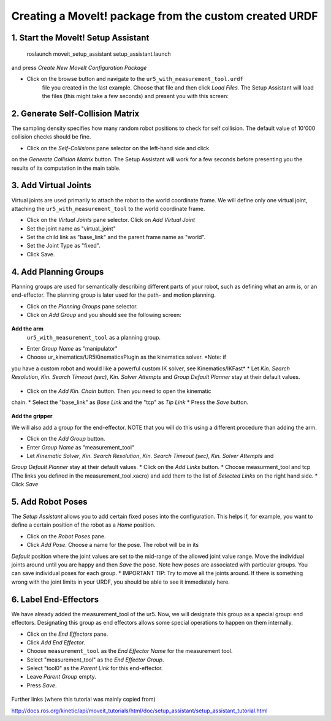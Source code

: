 .. _ros_examples:

********************************************************************************
Creating a MoveIt! package from the custom created URDF
********************************************************************************

1. Start the MoveIt! Setup Assistant
====================================

    roslaunch moveit_setup_assistant setup_assistant.launch

and press *Create New MoveIt Configuration Package*

* Click on the browse button and navigate to the ``ur5_with_measurement_tool.urdf`` 
    file you created in the last example. Choose that file and then click 
    *Load Files.* The Setup Assistant will load the files (this might take a few 
    seconds) and present you with this screen:

.. figure:: 08_ros_create_moveit_package_00.JPG
    :figclass: figure
    :class: figure-img img-fluid

2. Generate Self-Collision Matrix
====================================

The sampling density specifies how many random robot positions to check for self
collision. The default value of 10'000 collision checks should be fine.

* Click on the *Self-Collisions* pane selector on the left-hand side and click 
on the *Generate Collision Matrix* button. The Setup Assistant will work for a few
seconds before presenting you the results of its computation in the main table.

.. figure:: 08_ros_create_moveit_package_01.JPG
    :figclass: figure
    :class: figure-img img-fluid

.. figure:: 08_ros_create_moveit_package_02.JPG
    :figclass: figure
    :class: figure-img img-fluid


3. Add Virtual Joints
=====================

Virtual joints are used primarily to attach the robot to the world coordinate 
frame. We will define only one virtual joint, attaching the 
``ur5_with_measurement_tool`` to the world coordinate frame.

* Click on the *Virtual Joints* pane selector. Click on *Add Virtual Joint*
* Set the joint name as "virtual_joint"
* Set the child link as "base_link" and the parent frame name as "world".
* Set the Joint Type as "fixed".
* Click Save.


4. Add Planning Groups
======================

Planning groups are used for semantically describing different parts of your 
robot, such as defining what an arm is, or an end-effector. The planning group
is later used for the path- and motion planning.

* Click on the *Planning Groups* pane selector.
* Click on *Add Group* and you should see the following screen:

.. figure:: 08_ros_create_moveit_package_03.JPG
    :figclass: figure
    :class: figure-img img-fluid

**Add the arm**
 ``ur5_with_measurement_tool`` as a planning group.

* Enter *Group Name* as "manipulator"
* Choose ur_kinematics/UR5KinematicsPlugin as the kinematics solver. *Note: if 
you have a custom robot and would like a powerful custom IK solver, see Kinematics/IKFast*
* Let *Kin. Search Resolution*, *Kin. Search Timeout (sec)*, *Kin. Solver Attempts* and
*Group Default Planner* stay at their default values.

.. figure:: 08_ros_create_moveit_package_04.JPG
    :figclass: figure
    :class: figure-img img-fluid

* Click on the *Add Kin. Chain* button. Then you need to open the kinematic
chain.
* Select the "base_link" as *Base Link* and the "tcp" as *Tip Link*
* Press the *Save* button.

.. figure:: 08_ros_create_moveit_package_05.JPG
    :figclass: figure
    :class: figure-img img-fluid

**Add the gripper**

We will also add a group for the end-effector. NOTE that you will do this using
a different procedure than adding the arm.

* Click on the *Add Group* button.
* Enter *Group Name* as "measurement_tool"
* Let *Kinematic Solver*, *Kin. Search Resolution*, *Kin. Search Timeout (sec)*, *Kin. Solver Attempts* and
*Group Default Planner* stay at their default values.
* Click on the *Add Links* button.
* Choose measurment_tool and tcp (The links you defined in the measurement_tool.xacro) and add them to the list of *Selected Links* on the right hand side.
* Click *Save*




5. Add Robot Poses
==================

The *Setup Assistant* allows you to add certain fixed poses into the 
configuration. This helps if, for example, you want to define a certain position
of the robot as a *Home* position.

* Click on the *Robot Poses* pane.
* Click *Add Pose*. Choose a name for the pose. The robot will be in its 
*Default* position where the joint values are set to the mid-range of the 
allowed joint value range. Move the individual joints around until you are happy
and then *Save* the pose. Note how poses are associated with particular groups.
You can save individual poses for each group.
* IMPORTANT TIP: Try to move all the joints around. If there is something wrong 
with the joint limits in your URDF, you should be able to see it immediately here.

.. figure:: 08_ros_create_moveit_package_06.JPG
    :figclass: figure
    :class: figure-img img-fluid

6. Label End-Effectors
======================

We have already added the measurement_tool of the ur5. Now, we will designate 
this group as a special group: end effectors. Designating this group as end 
effectors allows some special operations to happen on them internally.

* Click on the *End Effectors* pane.
* Click *Add End Effector*.
* Choose ``measurement_tool`` as the *End Effector Name* for the measurement tool.
* Select "measurement_tool" as the *End Effector Group*.
* Select "tool0" as the *Parent Link* for this end-effector.
* Leave *Parent Group* empty.
* Press *Save*.

.. figure:: 08_ros_create_moveit_package_07.jpg
    :figclass: figure
    :class: figure-img img-fluid


Further links (where this tutorial was mainly copied from)

http://docs.ros.org/kinetic/api/moveit_tutorials/html/doc/setup_assistant/setup_assistant_tutorial.html